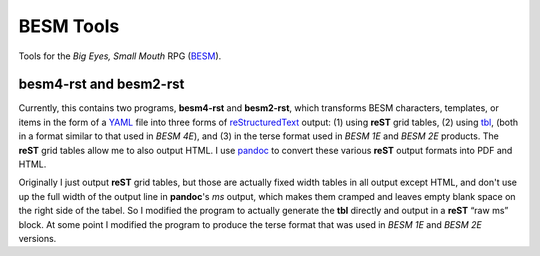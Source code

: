 BESM Tools
@@@@@@@@@@

.. role:: app(strong)

Tools for the *Big Eyes, Small Mouth* RPG (BESM_).

.. _BESM: https://en.wikipedia.org/wiki/Big_Eyes,_Small_Mouth

besm4-rst and besm2-rst
=======================

Currently, this contains two programs, :app:`besm4-rst` and
:app:`besm2-rst`, which transforms BESM characters, templates, or
items in the form of a YAML_ file into three forms of
reStructuredText_ output: (1) using :app:`reST` grid tables, (2) using
`tbl <https://man7.org/linux/man-pages/man1/tbl.1.html>`_, (both in a
format similar to that used in *BESM 4E*), and (3) in the terse format
used in *BESM 1E* and *BESM 2E* products.  The :app:`reST` grid tables
allow me to also output HTML.  I use `pandoc <https://pandoc.org/>`_ to
convert these various :app:`reST` output formats into PDF and HTML.

Originally I just output :app:`reST` grid tables, but those are actually
fixed width tables in all output except HTML, and don't use up the
full width of the output line in :app:`pandoc`\ 's *ms* output, which makes
them cramped and leaves empty blank space on the right side of the
tabel.  So I modified the program to actually generate the :app:`tbl`
directly and output in a :app:`reST` “raw ms” block.  At some point I
modified the program to produce the terse format that was used in *BESM 1E*
and *BESM 2E* versions.

.. _YAML: https://yaml.org/
.. _reStructuredText: https://docutils.sourceforge.io/rst.html
